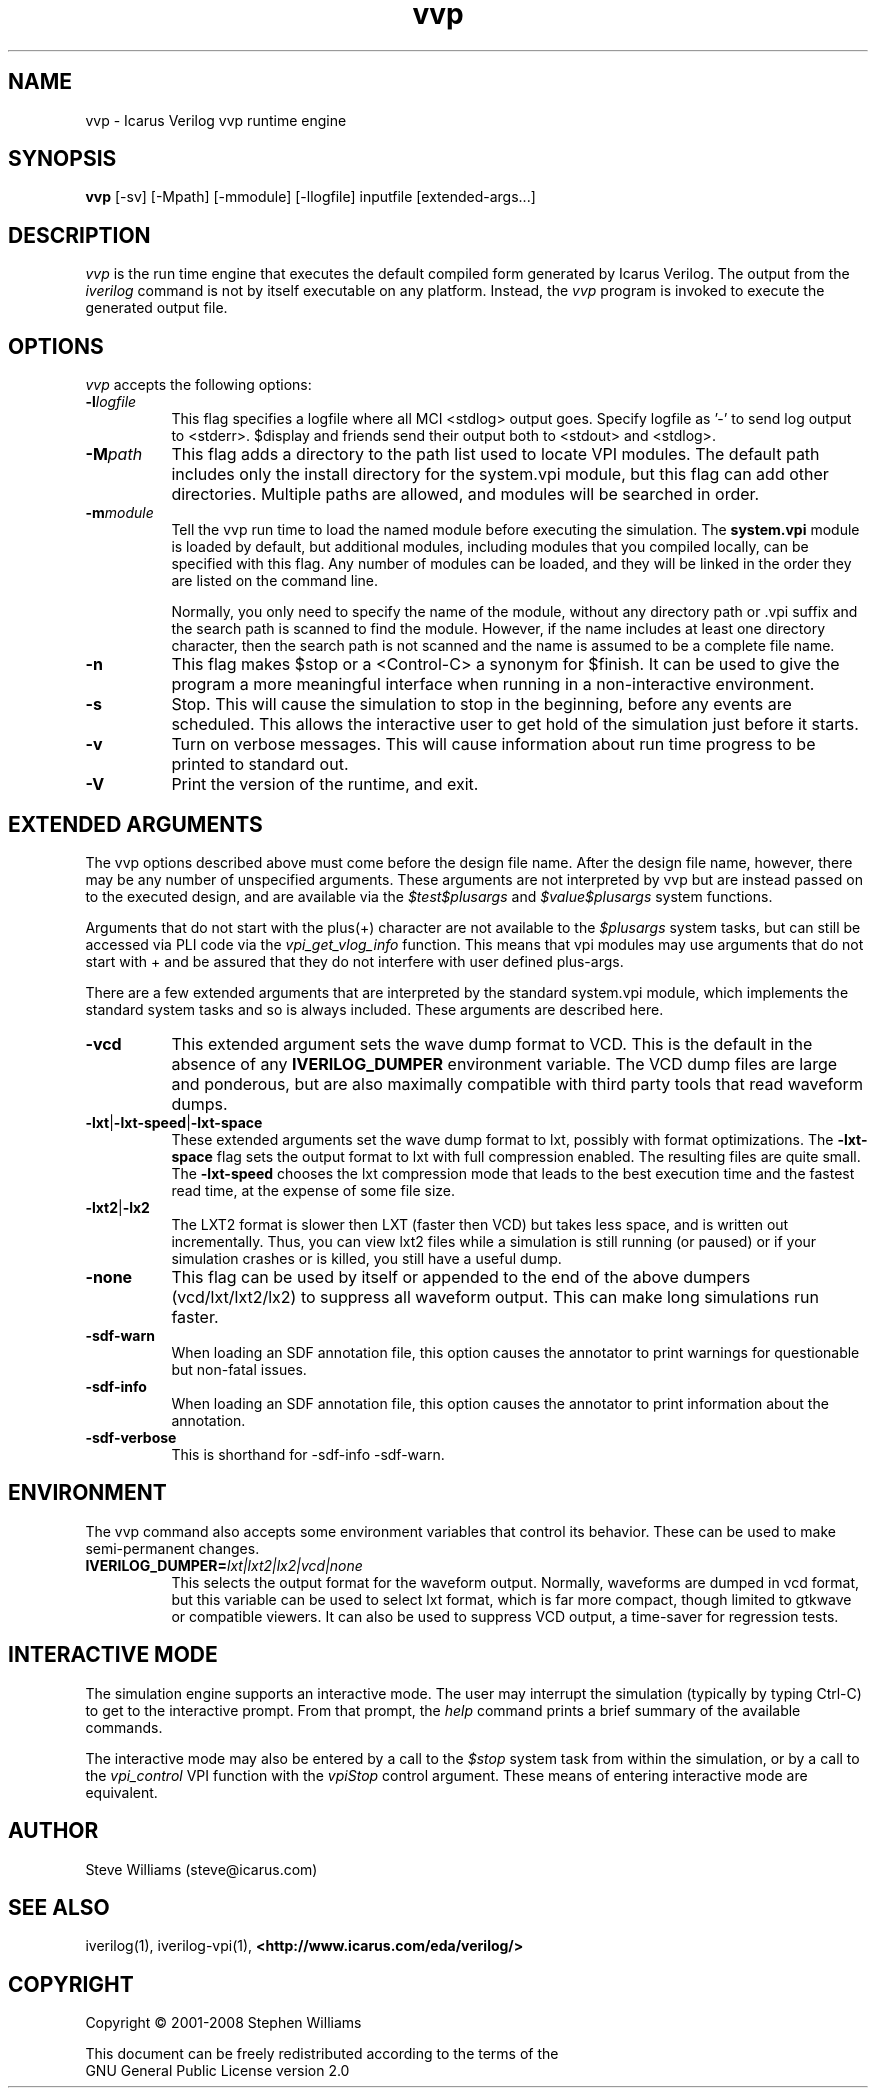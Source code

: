 .TH vvp 1 "November 19th, 2008" "" "Version 0.9.devel"
.SH NAME
vvp - Icarus Verilog vvp runtime engine

.SH SYNOPSIS
.B vvp
[\-sv] [\-Mpath] [\-mmodule] [\-llogfile] inputfile [extended-args...]

.SH DESCRIPTION
.PP
\fIvvp\fP is the run time engine that executes the default compiled
form generated by Icarus Verilog. The output from the \fIiverilog\fP
command is not by itself executable on any platform. Instead, the
\fIvvp\fP program is invoked to execute the generated output file.

.SH OPTIONS
\fIvvp\fP accepts the following options:
.TP 8
.B -l\fIlogfile\fP
This flag specifies a logfile where all MCI <stdlog> output goes.
Specify logfile as '-' to send log output to <stderr>.  $display and
friends send their output both to <stdout> and <stdlog>.
.TP 8
.B -M\fIpath\fP
This flag adds a directory to the path list used to locate VPI
modules. The default path includes only the install directory for the
system.vpi module, but this flag can add other directories. Multiple
paths are allowed, and modules will be searched in order.
.TP 8
.B -m\fImodule\fP
Tell the vvp run time to load the named module before executing the
simulation. The \fBsystem.vpi\fP module is loaded by default, but
additional modules, including modules that you compiled locally, can
be specified with this flag. Any number of modules can be loaded, and
they will be linked in the order they are listed on the command line.

Normally, you only need to specify the name of the module, without any
directory path or .vpi suffix and the search path is scanned to find
the module. However, if the name includes at least one directory
character, then the search path is not scanned and the name is assumed
to be a complete file name.
.TP 8
.B -n
This flag makes $stop or a <Control-C> a synonym for $finish.
It can be used to give the program a more meaningful interface when
running in a non-interactive environment.
.TP 8
.B -s
Stop. This will cause the simulation to stop in the beginning, before
any events are scheduled. This allows the interactive user to get
hold of the simulation just before it starts.
.TP 8
.B -v
Turn on verbose messages. This will cause information about run time
progress to be printed to standard out.
.TP 8
.B -V
Print the version of the runtime, and exit.

.SH EXTENDED ARGUMENTS
.PP
The vvp options described above must come before the design file name.
After the design file name, however, there may be any number of
unspecified arguments. These arguments are not interpreted by vvp but
are instead passed on to the executed design, and are available via
the \fI$test$plusargs\fP and \fI$value$plusargs\fP system functions.
.PP
Arguments that do not start with the plus(+) character are not
available to the \fI$plusargs\fP system tasks, but can still be
accessed via PLI code via the \fIvpi_get_vlog_info\fP function. This
means that vpi modules may use arguments that do not start with + and
be assured that they do not interfere with user defined plus-args.
.PP
There are a few extended arguments that are interpreted by the
standard system.vpi module, which implements the standard system tasks
and so is always included. These arguments are described here.
.TP 8
.B -vcd
This extended argument sets the wave dump format to VCD. This is the
default in the absence of any \fBIVERILOG_DUMPER\fP environment
variable. The VCD dump files are large and ponderous, but are also
maximally compatible with third party tools that read waveform dumps.

.TP 8
.B -lxt\fR|\fP-lxt-speed\fR|\fP-lxt-space
These extended arguments set the wave dump format to lxt, possibly with
format optimizations. The \fB-lxt-space\fP flag sets the output
format to lxt with full compression enabled. The resulting files are
quite small. The \fB-lxt-speed\fP chooses the lxt compression mode
that leads to the best execution time and the fastest read time, at
the expense of some file size.

.TP 8
.B -lxt2\fR|\fP-lx2
The LXT2 format is slower then LXT (faster then VCD) but takes less
space, and is written out incrementally. Thus, you can view lxt2 files
while a simulation is still running (or paused) or if your simulation
crashes or is killed, you still have a useful dump.

.TP 8
.B -none
This flag can be used by itself or appended to the end of the above
dumpers (vcd/lxt/lxt2/lx2) to suppress all waveform output. This can
make long simulations run faster.

.TP 8
.B -sdf-warn
When loading an SDF annotation file, this option causes the annotator
to print warnings for questionable but non-fatal issues.

.TP 8
.B -sdf-info
When loading an SDF annotation file, this option causes the annotator
to print information about the annotation.

.TP 8
.B -sdf-verbose
This is shorthand for \-sdf\-info \-sdf\-warn.

.SH ENVIRONMENT
.PP
The vvp command also accepts some environment variables that control
its behavior. These can be used to make semi-permanent changes.

.TP 8
.B IVERILOG_DUMPER=\fIlxt|lxt2|lx2|vcd|none\fP
This selects the output format for the waveform output. Normally,
waveforms are dumped in vcd format, but this variable can be used to
select lxt format, which is far more compact, though limited to
gtkwave or compatible viewers. It can also be used to suppress VCD
output, a time-saver for regression tests.

.SH INTERACTIVE MODE
.PP
The simulation engine supports an interactive mode. The user may
interrupt the simulation (typically by typing Ctrl-C) to get to the
interactive prompt. From that prompt, the \fIhelp\fP command prints a
brief summary of the available commands.
.PP
The interactive mode may also be entered by a call to the \fI$stop\fP
system task from within the simulation, or by a call to the
\fIvpi_control\fP VPI function with the \fIvpiStop\fP control
argument. These means of entering interactive mode are equivalent.

.SH "AUTHOR"
.nf
Steve Williams (steve@icarus.com)

.SH SEE ALSO
iverilog(1),
iverilog-vpi(1),
.BR "<http://www.icarus.com/eda/verilog/>"

.SH COPYRIGHT
.nf
Copyright \(co  2001-2008 Stephen Williams

This document can be freely redistributed according to the terms of the
GNU General Public License version 2.0
